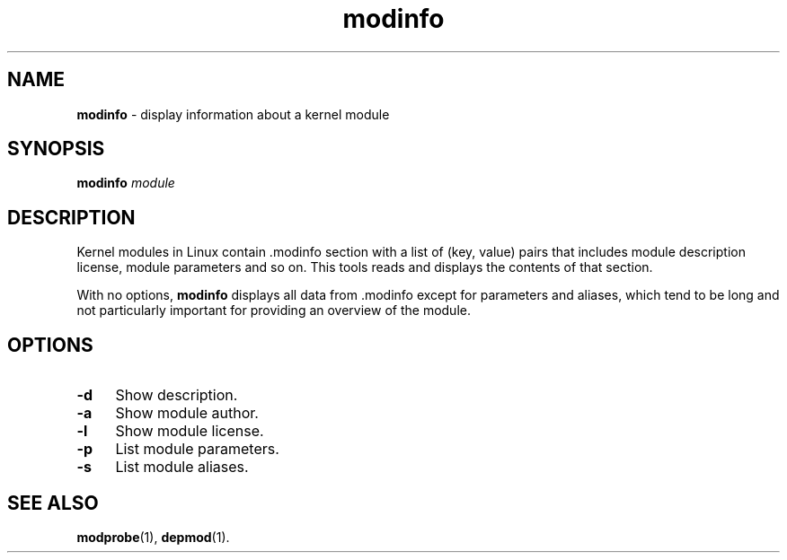 .TH modinfo 1
'''
.SH NAME
\fBmodinfo\fR \- display information about a kernel module
'''
.SH SYNOPSIS
\fBmodinfo\fR \fImodule\fR
'''
.SH DESCRIPTION
Kernel modules in Linux contain .modinfo section with a list of
(key, value) pairs that includes module description license,
module parameters and so on. This tools reads and displays
the contents of that section.
.P
With no options, \fBmodinfo\fR displays all data from .modinfo
except for parameters and aliases, which tend to be long and not
particularly important for providing an overview of the module.
'''
.SH OPTIONS
.IP "\fB-d\fR" 4
Show description.
.IP "\fB-a\fR" 4
Show module author.
.IP "\fB-l\fR" 4
Show module license.
.IP "\fB-p\fR" 4
List module parameters.
.IP "\fB-s\fR" 4
List module aliases.
'''
.SH SEE ALSO
\fBmodprobe\fR(1), \fBdepmod\fR(1).
